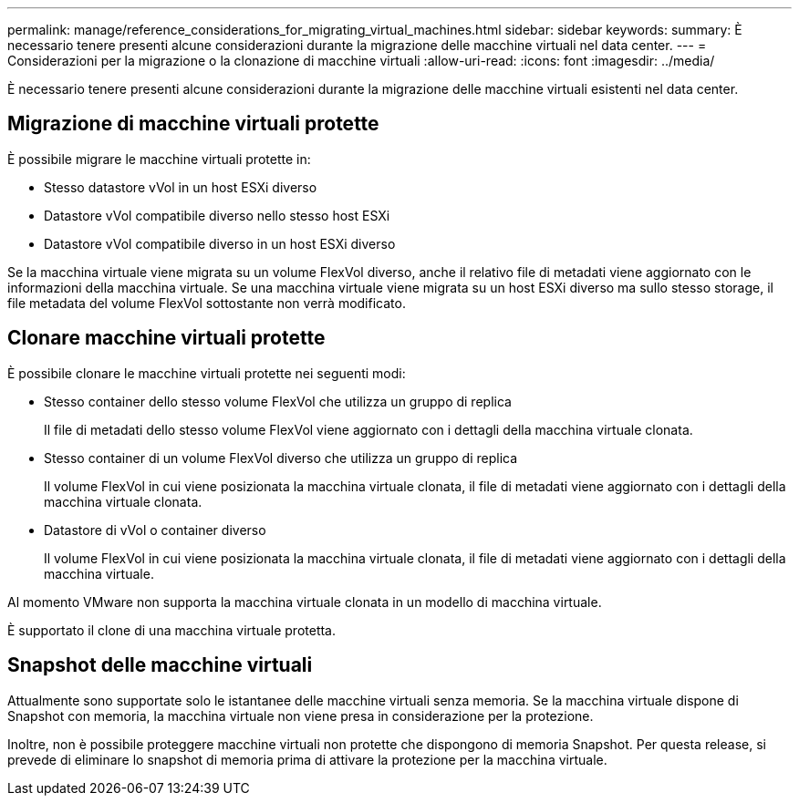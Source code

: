 ---
permalink: manage/reference_considerations_for_migrating_virtual_machines.html 
sidebar: sidebar 
keywords:  
summary: È necessario tenere presenti alcune considerazioni durante la migrazione delle macchine virtuali nel data center. 
---
= Considerazioni per la migrazione o la clonazione di macchine virtuali
:allow-uri-read: 
:icons: font
:imagesdir: ../media/


[role="lead"]
È necessario tenere presenti alcune considerazioni durante la migrazione delle macchine virtuali esistenti nel data center.



== Migrazione di macchine virtuali protette

È possibile migrare le macchine virtuali protette in:

* Stesso datastore vVol in un host ESXi diverso
* Datastore vVol compatibile diverso nello stesso host ESXi
* Datastore vVol compatibile diverso in un host ESXi diverso


Se la macchina virtuale viene migrata su un volume FlexVol diverso, anche il relativo file di metadati viene aggiornato con le informazioni della macchina virtuale. Se una macchina virtuale viene migrata su un host ESXi diverso ma sullo stesso storage, il file metadata del volume FlexVol sottostante non verrà modificato.



== Clonare macchine virtuali protette

È possibile clonare le macchine virtuali protette nei seguenti modi:

* Stesso container dello stesso volume FlexVol che utilizza un gruppo di replica
+
Il file di metadati dello stesso volume FlexVol viene aggiornato con i dettagli della macchina virtuale clonata.

* Stesso container di un volume FlexVol diverso che utilizza un gruppo di replica
+
Il volume FlexVol in cui viene posizionata la macchina virtuale clonata, il file di metadati viene aggiornato con i dettagli della macchina virtuale clonata.

* Datastore di vVol o container diverso
+
Il volume FlexVol in cui viene posizionata la macchina virtuale clonata, il file di metadati viene aggiornato con i dettagli della macchina virtuale.



Al momento VMware non supporta la macchina virtuale clonata in un modello di macchina virtuale.

È supportato il clone di una macchina virtuale protetta.



== Snapshot delle macchine virtuali

Attualmente sono supportate solo le istantanee delle macchine virtuali senza memoria. Se la macchina virtuale dispone di Snapshot con memoria, la macchina virtuale non viene presa in considerazione per la protezione.

Inoltre, non è possibile proteggere macchine virtuali non protette che dispongono di memoria Snapshot. Per questa release, si prevede di eliminare lo snapshot di memoria prima di attivare la protezione per la macchina virtuale.
